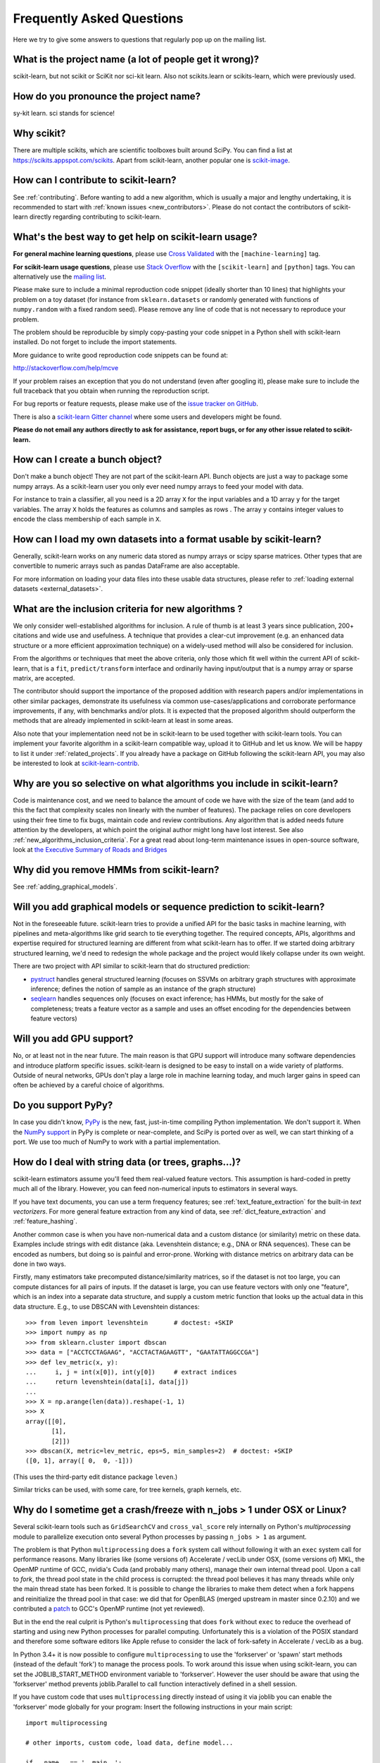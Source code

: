 .. _faq:

===========================
Frequently Asked Questions
===========================

Here we try to give some answers to questions that regularly pop up on the mailing list.

What is the project name (a lot of people get it wrong)?
--------------------------------------------------------
scikit-learn, but not scikit or SciKit nor sci-kit learn.
Also not scikits.learn or scikits-learn, which were previously used.

How do you pronounce the project name?
------------------------------------------
sy-kit learn. sci stands for science!

Why scikit?
------------
There are multiple scikits, which are scientific toolboxes built around SciPy.
You can find a list at `<https://scikits.appspot.com/scikits>`_.
Apart from scikit-learn, another popular one is `scikit-image <http://scikit-image.org/>`_.

How can I contribute to scikit-learn?
-----------------------------------------
See :ref:`contributing`. Before wanting to add a new algorithm, which is
usually a major and lengthy undertaking, it is recommended to start with
:ref:`known issues <new_contributors>`. Please do not contact the contributors
of scikit-learn directly regarding contributing to scikit-learn.

What's the best way to get help on scikit-learn usage?
--------------------------------------------------------------
**For general machine learning questions**, please use
`Cross Validated <http://stats.stackexchange.com>`_ with the ``[machine-learning]`` tag.

**For scikit-learn usage questions**, please use `Stack Overflow <http://stackoverflow.com/questions/tagged/scikit-learn>`_
with the ``[scikit-learn]`` and ``[python]`` tags. You can alternatively use the `mailing list
<https://mail.python.org/mailman/listinfo/scikit-learn>`_.

Please make sure to include a minimal reproduction code snippet (ideally shorter
than 10 lines) that highlights your problem on a toy dataset (for instance from
``sklearn.datasets`` or randomly generated with functions of ``numpy.random`` with
a fixed random seed). Please remove any line of code that is not necessary to
reproduce your problem.

The problem should be reproducible by simply copy-pasting your code snippet in a Python
shell with scikit-learn installed. Do not forget to include the import statements.

More guidance to write good reproduction code snippets can be found at:

http://stackoverflow.com/help/mcve

If your problem raises an exception that you do not understand (even after googling it),
please make sure to include the full traceback that you obtain when running the
reproduction script.

For bug reports or feature requests, please make use of the
`issue tracker on GitHub <https://github.com/scikit-learn/scikit-learn/issues>`_.

There is also a `scikit-learn Gitter channel
<https://gitter.im/scikit-learn/scikit-learn>`_ where some users and developers
might be found. 

**Please do not email any authors directly to ask for assistance, report bugs,
or for any other issue related to scikit-learn.**

How can I create a bunch object?
------------------------------------------------

Don't make a bunch object! They are not part of the scikit-learn API. Bunch
objects are just a way to package some numpy arrays. As a scikit-learn user you
only ever need numpy arrays to feed your model with data.

For instance to train a classifier, all you need is a 2D array ``X`` for the
input variables and a 1D array ``y`` for the target variables. The array ``X``
holds the features as columns and samples as rows . The array ``y`` contains
integer values to encode the class membership of each sample in ``X``.

How can I load my own datasets into a format usable by scikit-learn?
--------------------------------------------------------------------

Generally, scikit-learn works on any numeric data stored as numpy arrays
or scipy sparse matrices. Other types that are convertible to numeric 
arrays such as pandas DataFrame are also acceptable.

For more information on loading your data files into these usable data 
structures, please refer to :ref:`loading external datasets <external_datasets>`.

.. _new_algorithms_inclusion_criteria:

What are the inclusion criteria for new algorithms ?
----------------------------------------------------

We only consider well-established algorithms for inclusion. A rule of thumb is
at least 3 years since publication, 200+ citations and wide use and
usefulness. A technique that provides a clear-cut improvement (e.g. an
enhanced data structure or a more efficient approximation technique) on
a widely-used method will also be considered for inclusion.

From the algorithms or techniques that meet the above criteria, only those
which fit well within the current API of scikit-learn, that is a ``fit``,
``predict/transform`` interface and ordinarily having input/output that is a
numpy array or sparse matrix, are accepted.

The contributor should support the importance of the proposed addition with
research papers and/or implementations in other similar packages, demonstrate
its usefulness via common use-cases/applications and corroborate performance
improvements, if any, with benchmarks and/or plots. It is expected that the 
proposed algorithm should outperform the methods that are already implemented
in scikit-learn at least in some areas.

Also note that your implementation need not be in scikit-learn to be used
together with scikit-learn tools. You can implement your favorite algorithm
in a scikit-learn compatible way, upload it to GitHub and let us know. We
will be happy to list it under :ref:`related_projects`. If you already have
a package on GitHub following the scikit-learn API, you may also be
interested to look at `scikit-learn-contrib
<http://scikit-learn-contrib.github.io>`_.

.. _selectiveness:

Why are you so selective on what algorithms you include in scikit-learn?
------------------------------------------------------------------------
Code is maintenance cost, and we need to balance the amount of
code we have with the size of the team (and add to this the fact that
complexity scales non linearly with the number of features).
The package relies on core developers using their free time to
fix bugs, maintain code and review contributions.
Any algorithm that is added needs future attention by the developers,
at which point the original author might long have lost interest.
See also :ref:`new_algorithms_inclusion_criteria`. For a great read about 
long-term maintenance issues in open-source software, look at 
`the Executive Summary of Roads and Bridges
<https://www.fordfoundation.org/media/2976/roads-and-bridges-the-unseen-labor-behind-our-digital-infrastructure.pdf#page=8>`_

Why did you remove HMMs from scikit-learn?
--------------------------------------------
See :ref:`adding_graphical_models`.

.. _adding_graphical_models:

Will you add graphical models or sequence prediction to scikit-learn?
---------------------------------------------------------------------

Not in the foreseeable future.
scikit-learn tries to provide a unified API for the basic tasks in machine
learning, with pipelines and meta-algorithms like grid search to tie
everything together. The required concepts, APIs, algorithms and
expertise required for structured learning are different from what
scikit-learn has to offer. If we started doing arbitrary structured
learning, we'd need to redesign the whole package and the project
would likely collapse under its own weight.

There are two project with API similar to scikit-learn that
do structured prediction:

* `pystruct <http://pystruct.github.io/>`_ handles general structured
  learning (focuses on SSVMs on arbitrary graph structures with
  approximate inference; defines the notion of sample as an instance of
  the graph structure)

* `seqlearn <http://larsmans.github.io/seqlearn/>`_ handles sequences only
  (focuses on exact inference; has HMMs, but mostly for the sake of
  completeness; treats a feature vector as a sample and uses an offset encoding
  for the dependencies between feature vectors)

Will you add GPU support?
-------------------------

No, or at least not in the near future. The main reason is that GPU support
will introduce many software dependencies and introduce platform specific
issues. scikit-learn is designed to be easy to install on a wide variety of
platforms. Outside of neural networks, GPUs don't play a large role in machine
learning today, and much larger gains in speed can often be achieved by a
careful choice of algorithms.

Do you support PyPy?
--------------------

In case you didn't know, `PyPy <http://pypy.org/>`_ is the new, fast,
just-in-time compiling Python implementation. We don't support it.
When the `NumPy support <http://buildbot.pypy.org/numpy-status/latest.html>`_
in PyPy is complete or near-complete, and SciPy is ported over as well,
we can start thinking of a port.
We use too much of NumPy to work with a partial implementation.

How do I deal with string data (or trees, graphs...)?
-----------------------------------------------------

scikit-learn estimators assume you'll feed them real-valued feature vectors.
This assumption is hard-coded in pretty much all of the library.
However, you can feed non-numerical inputs to estimators in several ways.

If you have text documents, you can use a term frequency features; see
:ref:`text_feature_extraction` for the built-in *text vectorizers*.
For more general feature extraction from any kind of data, see
:ref:`dict_feature_extraction` and :ref:`feature_hashing`.

Another common case is when you have non-numerical data and a custom distance
(or similarity) metric on these data. Examples include strings with edit
distance (aka. Levenshtein distance; e.g., DNA or RNA sequences). These can be
encoded as numbers, but doing so is painful and error-prone. Working with
distance metrics on arbitrary data can be done in two ways.

Firstly, many estimators take precomputed distance/similarity matrices, so if
the dataset is not too large, you can compute distances for all pairs of inputs.
If the dataset is large, you can use feature vectors with only one "feature",
which is an index into a separate data structure, and supply a custom metric
function that looks up the actual data in this data structure. E.g., to use
DBSCAN with Levenshtein distances::

    >>> from leven import levenshtein       # doctest: +SKIP
    >>> import numpy as np
    >>> from sklearn.cluster import dbscan
    >>> data = ["ACCTCCTAGAAG", "ACCTACTAGAAGTT", "GAATATTAGGCCGA"]
    >>> def lev_metric(x, y):
    ...     i, j = int(x[0]), int(y[0])     # extract indices
    ...     return levenshtein(data[i], data[j])
    ...
    >>> X = np.arange(len(data)).reshape(-1, 1)
    >>> X
    array([[0],
           [1],
           [2]])
    >>> dbscan(X, metric=lev_metric, eps=5, min_samples=2)  # doctest: +SKIP
    ([0, 1], array([ 0,  0, -1]))

(This uses the third-party edit distance package ``leven``.)

Similar tricks can be used, with some care, for tree kernels, graph kernels,
etc.

Why do I sometime get a crash/freeze with n_jobs > 1 under OSX or Linux?
------------------------------------------------------------------------

Several scikit-learn tools such as ``GridSearchCV`` and ``cross_val_score``
rely internally on Python's `multiprocessing` module to parallelize execution
onto several Python processes by passing ``n_jobs > 1`` as argument.

The problem is that Python ``multiprocessing`` does a ``fork`` system call
without following it with an ``exec`` system call for performance reasons. Many
libraries like (some versions of) Accelerate / vecLib under OSX, (some versions
of) MKL, the OpenMP runtime of GCC, nvidia's Cuda (and probably many others),
manage their own internal thread pool. Upon a call to `fork`, the thread pool
state in the child process is corrupted: the thread pool believes it has many
threads while only the main thread state has been forked. It is possible to
change the libraries to make them detect when a fork happens and reinitialize
the thread pool in that case: we did that for OpenBLAS (merged upstream in
master since 0.2.10) and we contributed a `patch
<https://gcc.gnu.org/bugzilla/show_bug.cgi?id=60035>`_ to GCC's OpenMP runtime
(not yet reviewed).

But in the end the real culprit is Python's ``multiprocessing`` that does
``fork`` without ``exec`` to reduce the overhead of starting and using new
Python processes for parallel computing. Unfortunately this is a violation of
the POSIX standard and therefore some software editors like Apple refuse to
consider the lack of fork-safety in Accelerate / vecLib as a bug.

In Python 3.4+ it is now possible to configure ``multiprocessing`` to
use the 'forkserver' or 'spawn' start methods (instead of the default
'fork') to manage the process pools. To work around this issue when
using scikit-learn, you can set the JOBLIB_START_METHOD environment
variable to 'forkserver'. However the user should be aware that using
the 'forkserver' method prevents joblib.Parallel to call function
interactively defined in a shell session.

If you have custom code that uses ``multiprocessing`` directly instead of using
it via joblib you can enable the 'forkserver' mode globally for your
program: Insert the following instructions in your main script::

    import multiprocessing

    # other imports, custom code, load data, define model...

    if __name__ == '__main__':
        multiprocessing.set_start_method('forkserver')

        # call scikit-learn utils with n_jobs > 1 here

You can find more default on the new start methods in the `multiprocessing
documentation <https://docs.python.org/3/library/multiprocessing.html#contexts-and-start-methods>`_.

Why is there no support for deep or reinforcement learning / Will there be support for deep or reinforcement learning in scikit-learn?
--------------------------------------------------------------------------------------------------------------------------------------

Deep learning and reinforcement learning both require a rich vocabulary to
define an architecture, with deep learning additionally requiring
GPUs for efficient computing. However, neither of these fit within
the design constraints of scikit-learn; as a result, deep learning
and reinforcement learning are currently out of scope for what
scikit-learn seeks to achieve.

You can find more information about addition of gpu support at
`Will you add GPU support?`_.

Why is my pull request not getting any attention?
-------------------------------------------------

The scikit-learn review process takes a significant amount of time, and
contributors should not be discouraged by a lack of activity or review on
their pull request. We care a lot about getting things right
the first time, as maintenance and later change comes at a high cost.
We rarely release any "experimental" code, so all of our contributions
will be subject to high use immediately and should be of the highest
quality possible initially.

Beyond that, scikit-learn is limited in its reviewing bandwidth; many of the
reviewers and core developers are working on scikit-learn on their own time.
If a review of your pull request comes slowly, it is likely because the
reviewers are busy. We ask for your understanding and request that you
not close your pull request or discontinue your work solely because of
this reason.

How do I set a ``random_state`` for an entire execution?
---------------------------------------------------------

For testing and replicability, it is often important to have the entire execution
controlled by a single seed for the pseudo-random number generator used in
algorithms that have a randomized component. Scikit-learn does not use its own
global random state; whenever a RandomState instance or an integer random seed
is not provided as an argument, it relies on the numpy global random state,
which can be set using :func:`numpy.random.seed`.
For example, to set an execution's numpy global random state to 42, one could
execute the following in his or her script::

    import numpy as np
    np.random.seed(42)

However, a global random state is prone to modification by other code during
execution. Thus, the only way to ensure replicability is to pass ``RandomState``
instances everywhere and ensure that both estimators and cross-validation
splitters have their ``random_state`` parameter set.

Why do categorical variables need preprocessing in scikit-learn, compared to other tools?
--------------------------------------------------------------------------------

Most of scikit-learn assumes data is in NumPy arrays or SciPy sparse matrices of
a single numeric dtype. These do not directly explicitly categorical variables at
present. See the :class:`preprocessing.CategoricalEncoder` for a tool to encode
categorical variables, say within a pandas.DataFrame, as numeric data.
See :ref:`sphx_glr_auto_examples_hetero_feature_union.py` for an example of
working with heterogeneous (e.g. categorical and numeric) data.

Why does Scikit-learn not directly work with, for example, pandas.DataFrame?

The homogeneous NumPy and SciPy data objects currently expected are most
efficient to process for most operations. Extensive work would also be needed
to support Pandas categorical types. Restricting input to homogeneous
types therefore reduces maintenance cost and encourages usage of efficient
data structures.
